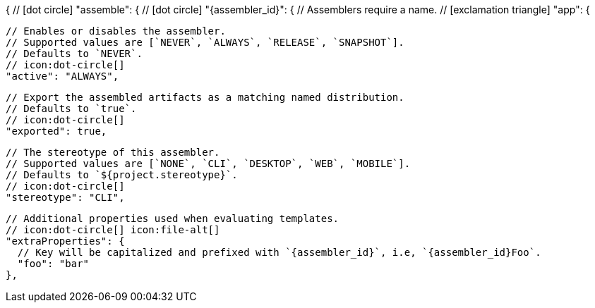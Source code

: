 {
  // icon:dot-circle[]
  "assemble": {
    // icon:dot-circle[]
    "{assembler_id}": {
      // Assemblers require a name.
      // icon:exclamation-triangle[]
      "app": {

        // Enables or disables the assembler.
        // Supported values are [`NEVER`, `ALWAYS`, `RELEASE`, `SNAPSHOT`].
        // Defaults to `NEVER`.
        // icon:dot-circle[]
        "active": "ALWAYS",

        // Export the assembled artifacts as a matching named distribution.
        // Defaults to `true`.
        // icon:dot-circle[]
        "exported": true,

        // The stereotype of this assembler.
        // Supported values are [`NONE`, `CLI`, `DESKTOP`, `WEB`, `MOBILE`].
        // Defaults to `${project.stereotype}`.
        // icon:dot-circle[]
        "stereotype": "CLI",

        // Additional properties used when evaluating templates.
        // icon:dot-circle[] icon:file-alt[]
        "extraProperties": {
          // Key will be capitalized and prefixed with `{assembler_id}`, i.e, `{assembler_id}Foo`.
          "foo": "bar"
        },
ifdef::platform[]

        // icon:dot-circle[]
        platform: {
          // Key value pairs.
          // Keys match a full platform or an os.name, os.arch.
          // Same rules apply as in xref:platform.adoc[].
          // icon:dot-circle[]
          "replacements": {
            "osx-x86_64": "mac",
            "aarch_64": "aarch64",
            "x86_64": "amd64",
            "linux_musl": "alpine"
          }
        },
endif::platform[]